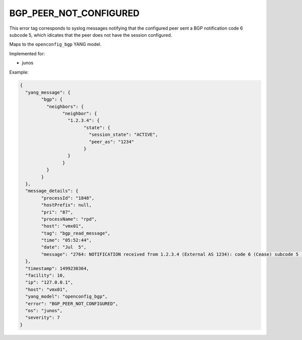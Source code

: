 =======================
BGP_PEER_NOT_CONFIGURED
=======================

This error tag corresponds to syslog messages notifying that the configured peer sent a BGP notification code 6 subcode 5, which idicates that the peer does not have the session configured.

Maps to the ``openconfig_bgp`` YANG model.

Implemented for:

- junos

Example:

.. code-block:: json

	{
	  "yang_message": {
		"bgp": {
		  "neighbors": {
			"neighbor": {
			  "1.2.3.4": {
				"state": {
				  "session_state": "ACTIVE",
				  "peer_as": "1234"
				}
			  }
			}
		  }
		}
	  },
	  "message_details": {
		"processId": "1848",
		"hostPrefix": null,
		"pri": "87",
		"processName": "rpd",
		"host": "vmx01",
		"tag": "bgp_read_message",
		"time": "05:52:44",
		"date": "Jul  5",
		"message": "2764: NOTIFICATION received from 1.2.3.4 (External AS 1234): code 6 (Cease) subcode 5 (Connection Rejected)"
	  },
	  "timestamp": 1499230364,
	  "facility": 10,
	  "ip": "127.0.0.1",
	  "host": "vmx01",
	  "yang_model": "openconfig_bgp",
	  "error": "BGP_PEER_NOT_CONFIGURED",
	  "os": "junos",
	  "severity": 7
	}

